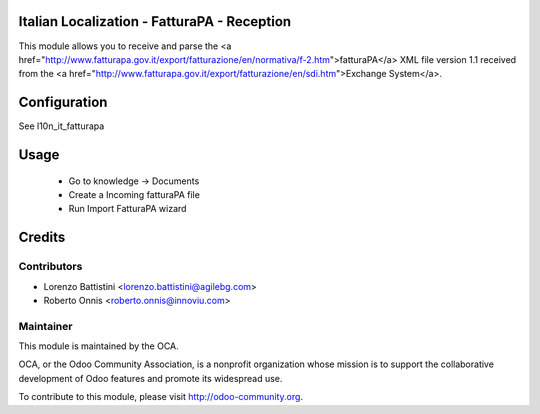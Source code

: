 .. image:: https://img.shields.io/badge/licence-AGPL--3-blue.svg
    :alt: License


Italian Localization - FatturaPA - Reception
============================================

This module allows you to receive and parse the <a href="http://www.fatturapa.gov.it/export/fatturazione/en/normativa/f-2.htm">fatturaPA</a> XML file version 1.1 received from the <a href="http://www.fatturapa.gov.it/export/fatturazione/en/sdi.htm">Exchange System</a>.


Configuration
=============

See l10n_it_fatturapa

Usage
=====

 * Go to knowledge -> Documents
 * Create a Incoming fatturaPA file
 * Run Import FatturaPA wizard

Credits
=======

Contributors
------------

* Lorenzo Battistini <lorenzo.battistini@agilebg.com>
* Roberto Onnis <roberto.onnis@innoviu.com>

Maintainer
----------

.. image:: http://odoo-community.org/logo.png
   :alt: Odoo Community Association
   :target: http://odoo-community.org

This module is maintained by the OCA.

OCA, or the Odoo Community Association, is a nonprofit organization whose mission is to support the collaborative development of Odoo features and promote its widespread use.

To contribute to this module, please visit http://odoo-community.org.
